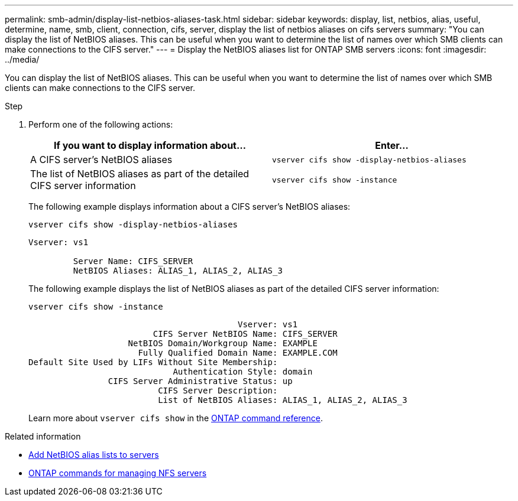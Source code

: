 ---
permalink: smb-admin/display-list-netbios-aliases-task.html
sidebar: sidebar
keywords: display, list, netbios, alias, useful, determine, name, smb, client, connection, cifs, server, display the list of netbios aliases on cifs servers
summary: "You can display the list of NetBIOS aliases. This can be useful when you want to determine the list of names over which SMB clients can make connections to the CIFS server."
---
= Display the NetBIOS aliases list for ONTAP SMB servers
:icons: font
:imagesdir: ../media/

[.lead]
You can display the list of NetBIOS aliases. This can be useful when you want to determine the list of names over which SMB clients can make connections to the CIFS server.

.Step

. Perform one of the following actions:
+
[options="header"]
|===
| If you want to display information about...| Enter...
a|
A CIFS server's NetBIOS aliases
a|
`vserver cifs show -display-netbios-aliases`
a|
The list of NetBIOS aliases as part of the detailed CIFS server information
a|
`vserver cifs show -instance`
|===
The following example displays information about a CIFS server's NetBIOS aliases:
+
`vserver cifs show -display-netbios-aliases`
+
----
Vserver: vs1

         Server Name: CIFS_SERVER
         NetBIOS Aliases: ALIAS_1, ALIAS_2, ALIAS_3
----
+
The following example displays the list of NetBIOS aliases as part of the detailed CIFS server information:
+
`vserver cifs show -instance`
+
----

                                          Vserver: vs1
                         CIFS Server NetBIOS Name: CIFS_SERVER
                    NetBIOS Domain/Workgroup Name: EXAMPLE
                      Fully Qualified Domain Name: EXAMPLE.COM
Default Site Used by LIFs Without Site Membership:
                             Authentication Style: domain
                CIFS Server Administrative Status: up
                          CIFS Server Description:
                          List of NetBIOS Aliases: ALIAS_1, ALIAS_2, ALIAS_3
----
+
Learn more about `vserver cifs show` in the link:https://docs.netapp.com/us-en/ontap-cli/vserver-cifs-show.html[ONTAP command reference^].

.Related information

* xref:add-list-netbios-aliases-server-task.adoc[Add NetBIOS alias lists to servers]

* xref:commands-manage-servers-reference.adoc[ONTAP commands for managing NFS servers]


// 2025 June 17, ONTAPDOC-2981
// 2025 May 29, ONTAPDOC-2982
// 2025 Jan 16, ONTAPDOC-2569